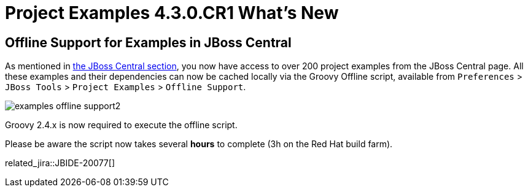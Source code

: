 = Project Examples 4.3.0.CR1 What's New
:page-layout: whatsnew
:page-component_id: examples
:page-component_version: 4.3.0.CR1
:page-product_id: jbt_core
:page-product_version: 4.3.0.CR1

== Offline Support for Examples in JBoss Central

As mentioned in link:4.3.0.Beta1.html#central[the JBoss Central section], you now have access to over 200 project
 examples from the JBoss Central page. All these examples and their dependencies can now be cached locally via the
 Groovy Offline script, available from `Preferences` > `JBoss Tools` > `Project Examples` > `Offline Support`.

image::./images/examples-offline-support2.png[]

Groovy 2.4.x is now required to execute the offline script.

Please be aware the script now takes several *hours* to complete (3h on the Red Hat build farm).

related_jira::JBIDE-20077[]
